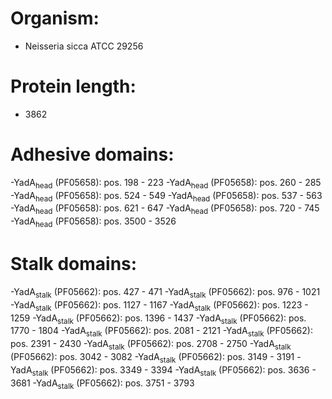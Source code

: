 * Organism:
- Neisseria sicca ATCC 29256
* Protein length:
- 3862
* Adhesive domains:
-YadA_head (PF05658): pos. 198 - 223
-YadA_head (PF05658): pos. 260 - 285
-YadA_head (PF05658): pos. 524 - 549
-YadA_head (PF05658): pos. 537 - 563
-YadA_head (PF05658): pos. 621 - 647
-YadA_head (PF05658): pos. 720 - 745
-YadA_head (PF05658): pos. 3500 - 3526
* Stalk domains:
-YadA_stalk (PF05662): pos. 427 - 471
-YadA_stalk (PF05662): pos. 976 - 1021
-YadA_stalk (PF05662): pos. 1127 - 1167
-YadA_stalk (PF05662): pos. 1223 - 1259
-YadA_stalk (PF05662): pos. 1396 - 1437
-YadA_stalk (PF05662): pos. 1770 - 1804
-YadA_stalk (PF05662): pos. 2081 - 2121
-YadA_stalk (PF05662): pos. 2391 - 2430
-YadA_stalk (PF05662): pos. 2708 - 2750
-YadA_stalk (PF05662): pos. 3042 - 3082
-YadA_stalk (PF05662): pos. 3149 - 3191
-YadA_stalk (PF05662): pos. 3349 - 3394
-YadA_stalk (PF05662): pos. 3636 - 3681
-YadA_stalk (PF05662): pos. 3751 - 3793

